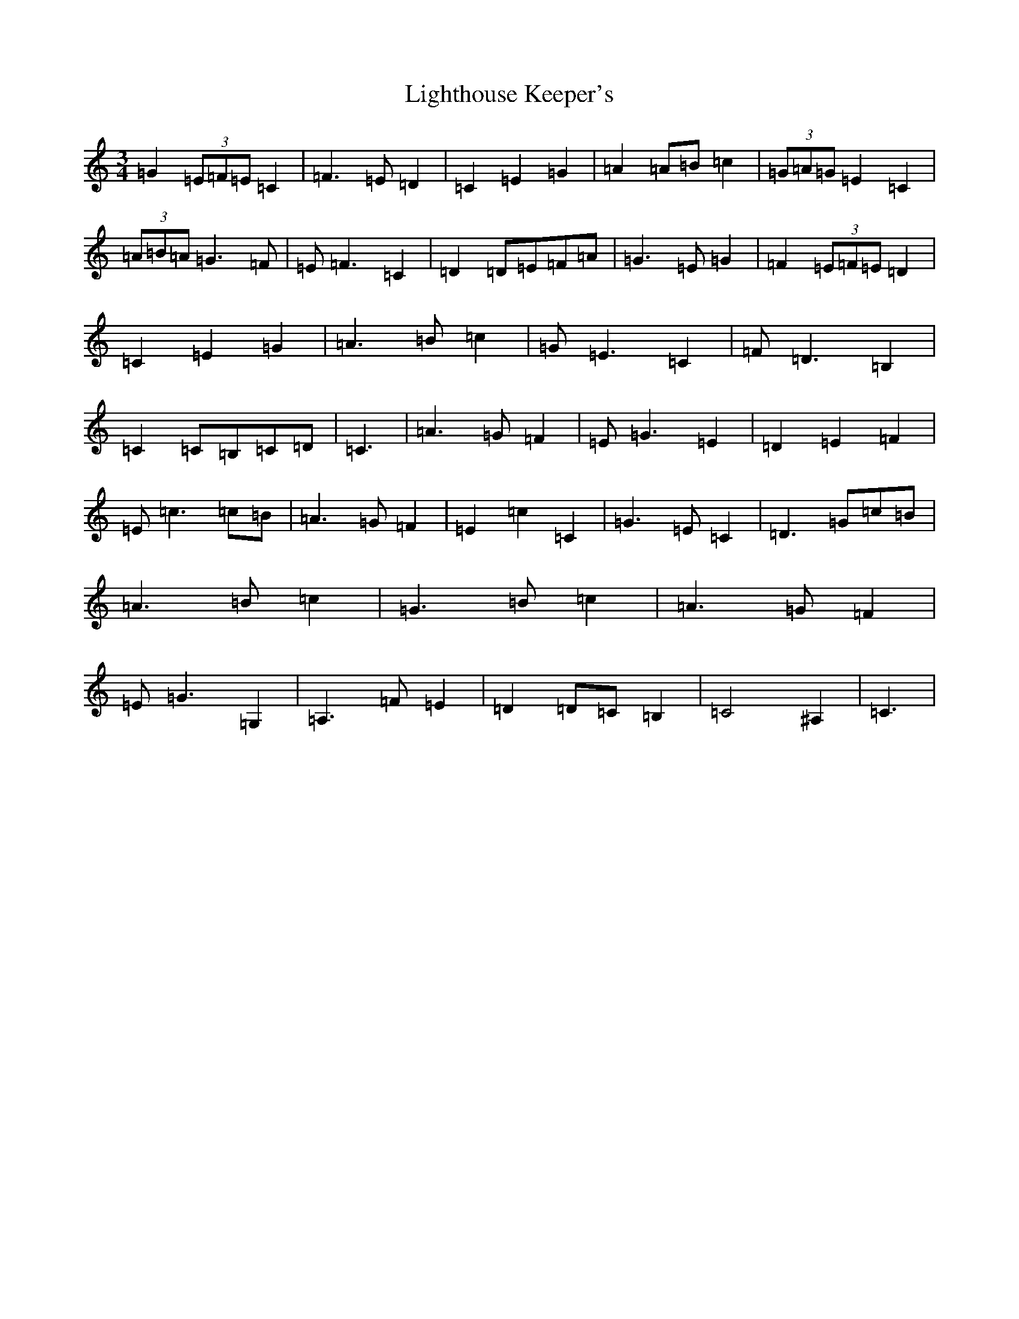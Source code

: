 X: 12451
T: Lighthouse Keeper's
S: https://thesession.org/tunes/6343#setting18100
Z: G Major
R: waltz
M:3/4
L:1/8
K: C Major
=G2(3=E=F=E=C2|=F3=E=D2|=C2=E2=G2|=A2=A=B=c2|(3=G=A=G=E2=C2|(3=A=B=A=G3=F|=E=F3=C2|=D2=D=E=F=A|=G3=E=G2|=F2(3=E=F=E=D2|=C2=E2=G2|=A3=B=c2|=G=E3=C2|=F=D3=B,2|=C2=C=B,=C=D|=C3|=A3=G=F2|=E=G3=E2|=D2=E2=F2|=E=c3=c=B|=A3=G=F2|=E2=c2=C2|=G3=E=C2|=D3=G=c=B|=A3=B=c2|=G3=B=c2|=A3=G=F2|=E=G3=G,2|=A,3=F=E2|=D2=D=C=B,2|=C4^A,2|=C3|